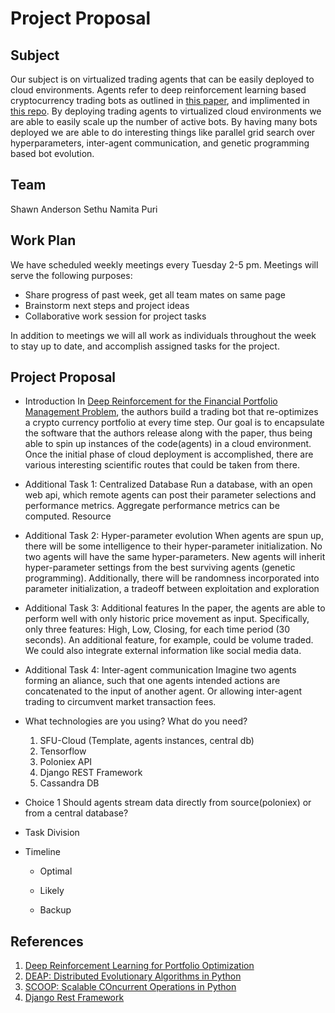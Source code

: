 * Project Proposal
** Subject
   Our subject is on virtualized trading agents that can be easily deployed to
   cloud environments. Agents refer to deep reinforcement learning based
   cryptocurrency trading bots as outlined in [[https://wwarxiv.org/pdf/1706.10059.pdf][this paper]], and implimented in
   [[https://github.com/zhengyaojiang/pgportfolio][this repo]]. By deploying trading agents to virtualized cloud environments we
   are able to easily scale up the number of active bots. By having many bots
   deployed we are able to do interesting things like parallel grid search over
   hyperparameters, inter-agent communication, and genetic programming based bot
   evolution.
** Team
   Shawn Anderson
   Sethu
   Namita Puri
** Work Plan
   We have scheduled weekly meetings every Tuesday 2-5 pm. 
   Meetings will serve the following purposes:
       + Share progress of past week, get all team mates on same page
       + Brainstorm next steps and project ideas
       + Collaborative work session for project tasks
   In addition to meetings we will all work as individuals throughout the week
   to stay up to date, and accomplish assigned tasks for the project.
** Project Proposal
   + Introduction 
        In [[https://www.arxiv.org/pdf/1706.10059.pdf][Deep Reinforcement for the Financial Portfolio Management
      Problem]], the authors build a trading bot that re-optimizes a crypto
      currency portfolio at every time step. Our goal is to encapsulate the
      software that the authors release along with the paper, thus being able to
      spin up instances of the code(agents) in a cloud environment. Once the
      initial phase of cloud deployment is accomplished, there are various
      interesting scientific routes that could be taken from there.

   + Additional Task 1: Centralized Database 
        Run a database, with an open web api, which remote agents can post their
      parameter selections and performance metrics. Aggregate performance metrics
      can be computed. Resource
   + Additional Task 2: Hyper-parameter evolution
        When agents are spun up, there will be some intelligence to their hyper-parameter
      initialization. No two agents will have the same hyper-parameters. New agents
      will inherit hyper-parameter settings from the best surviving agents (genetic
      programming). Additionally, there will be randomness incorporated into parameter
      initialization, a tradeoff between exploitation and exploration
   + Additional Task 3: Additional features 
        In the paper, the agents are able to
      perform well with only historic price movement as input. Specifically, only
      three features: High, Low, Closing, for each time period (30 seconds). An
      additional feature, for example, could be volume traded. We could also
      integrate external information like social media data.
   + Additional Task 4: Inter-agent communication
          Imagine two agents forming an aliance, such that one agents intended actions
        are concatenated to the input of another agent. Or allowing inter-agent trading to circumvent
        market transaction fees.

   + What technologies are you using? What do you need?
     1. SFU-Cloud (Template, agents instances, central db)
     2. Tensorflow
     3. Poloniex API
     4. Django REST Framework
     5. Cassandra DB

   + Choice 1 
      Should agents stream data directly from source(poloniex) or from a
     central database?

   + Task Division

   + Timeline

     + Optimal

     + Likely

     + Backup
     
** References
 1. [[https://arxiv.org/pdf/1706.10059.pdf][Deep Reinforcement Learning for Portfolio Optimization]]
 2. [[https://github.com/DEAP/deap][DEAP: Distributed Evolutionary Algorithms in Python]]
 3. [[https://github.com/soravux/scoop/][SCOOP: Scalable COncurrent Operations in Python]]
 4. [[http://www.django-rest-framework.org/][Django Rest Framework]]

